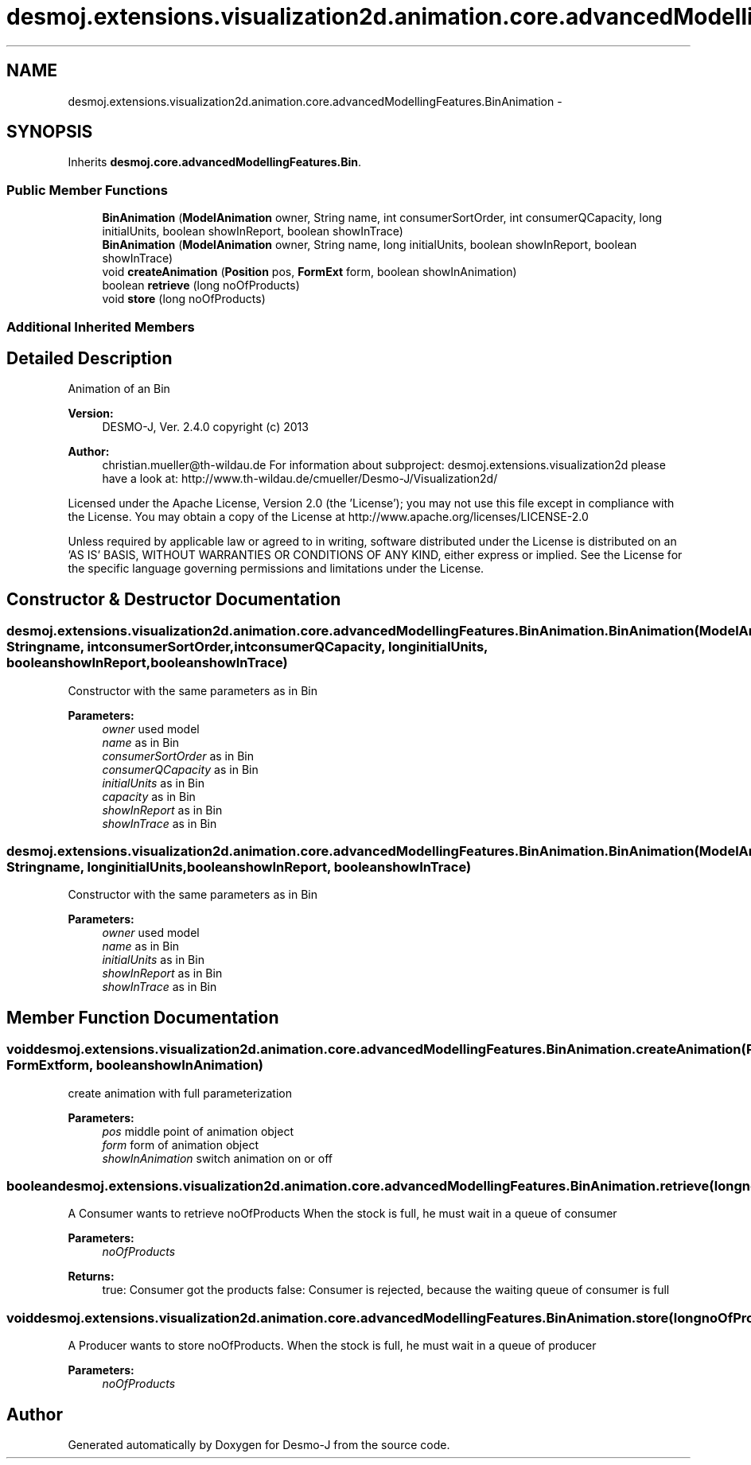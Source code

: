 .TH "desmoj.extensions.visualization2d.animation.core.advancedModellingFeatures.BinAnimation" 3 "Wed Dec 4 2013" "Version 1.0" "Desmo-J" \" -*- nroff -*-
.ad l
.nh
.SH NAME
desmoj.extensions.visualization2d.animation.core.advancedModellingFeatures.BinAnimation \- 
.SH SYNOPSIS
.br
.PP
.PP
Inherits \fBdesmoj\&.core\&.advancedModellingFeatures\&.Bin\fP\&.
.SS "Public Member Functions"

.in +1c
.ti -1c
.RI "\fBBinAnimation\fP (\fBModelAnimation\fP owner, String name, int consumerSortOrder, int consumerQCapacity, long initialUnits, boolean showInReport, boolean showInTrace)"
.br
.ti -1c
.RI "\fBBinAnimation\fP (\fBModelAnimation\fP owner, String name, long initialUnits, boolean showInReport, boolean showInTrace)"
.br
.ti -1c
.RI "void \fBcreateAnimation\fP (\fBPosition\fP pos, \fBFormExt\fP form, boolean showInAnimation)"
.br
.ti -1c
.RI "boolean \fBretrieve\fP (long noOfProducts)"
.br
.ti -1c
.RI "void \fBstore\fP (long noOfProducts)"
.br
.in -1c
.SS "Additional Inherited Members"
.SH "Detailed Description"
.PP 
Animation of an Bin
.PP
\fBVersion:\fP
.RS 4
DESMO-J, Ver\&. 2\&.4\&.0 copyright (c) 2013 
.RE
.PP
\fBAuthor:\fP
.RS 4
christian.mueller@th-wildau.de For information about subproject: desmoj\&.extensions\&.visualization2d please have a look at: http://www.th-wildau.de/cmueller/Desmo-J/Visualization2d/
.RE
.PP
Licensed under the Apache License, Version 2\&.0 (the 'License'); you may not use this file except in compliance with the License\&. You may obtain a copy of the License at http://www.apache.org/licenses/LICENSE-2.0
.PP
Unless required by applicable law or agreed to in writing, software distributed under the License is distributed on an 'AS IS' BASIS, WITHOUT WARRANTIES OR CONDITIONS OF ANY KIND, either express or implied\&. See the License for the specific language governing permissions and limitations under the License\&. 
.SH "Constructor & Destructor Documentation"
.PP 
.SS "desmoj\&.extensions\&.visualization2d\&.animation\&.core\&.advancedModellingFeatures\&.BinAnimation\&.BinAnimation (\fBModelAnimation\fPowner, Stringname, intconsumerSortOrder, intconsumerQCapacity, longinitialUnits, booleanshowInReport, booleanshowInTrace)"
Constructor with the same parameters as in Bin 
.PP
\fBParameters:\fP
.RS 4
\fIowner\fP used model 
.br
\fIname\fP as in Bin 
.br
\fIconsumerSortOrder\fP as in Bin 
.br
\fIconsumerQCapacity\fP as in Bin 
.br
\fIinitialUnits\fP as in Bin 
.br
\fIcapacity\fP as in Bin 
.br
\fIshowInReport\fP as in Bin 
.br
\fIshowInTrace\fP as in Bin 
.RE
.PP

.SS "desmoj\&.extensions\&.visualization2d\&.animation\&.core\&.advancedModellingFeatures\&.BinAnimation\&.BinAnimation (\fBModelAnimation\fPowner, Stringname, longinitialUnits, booleanshowInReport, booleanshowInTrace)"
Constructor with the same parameters as in Bin 
.PP
\fBParameters:\fP
.RS 4
\fIowner\fP used model 
.br
\fIname\fP as in Bin 
.br
\fIinitialUnits\fP as in Bin 
.br
\fIshowInReport\fP as in Bin 
.br
\fIshowInTrace\fP as in Bin 
.RE
.PP

.SH "Member Function Documentation"
.PP 
.SS "void desmoj\&.extensions\&.visualization2d\&.animation\&.core\&.advancedModellingFeatures\&.BinAnimation\&.createAnimation (\fBPosition\fPpos, \fBFormExt\fPform, booleanshowInAnimation)"
create animation with full parameterization 
.PP
\fBParameters:\fP
.RS 4
\fIpos\fP middle point of animation object 
.br
\fIform\fP form of animation object 
.br
\fIshowInAnimation\fP switch animation on or off 
.RE
.PP

.SS "boolean desmoj\&.extensions\&.visualization2d\&.animation\&.core\&.advancedModellingFeatures\&.BinAnimation\&.retrieve (longnoOfProducts)"
A Consumer wants to retrieve noOfProducts When the stock is full, he must wait in a queue of consumer 
.PP
\fBParameters:\fP
.RS 4
\fInoOfProducts\fP 
.RE
.PP
\fBReturns:\fP
.RS 4
true: Consumer got the products false: Consumer is rejected, because the waiting queue of consumer is full 
.RE
.PP

.SS "void desmoj\&.extensions\&.visualization2d\&.animation\&.core\&.advancedModellingFeatures\&.BinAnimation\&.store (longnoOfProducts)"
A Producer wants to store noOfProducts\&. When the stock is full, he must wait in a queue of producer 
.PP
\fBParameters:\fP
.RS 4
\fInoOfProducts\fP 
.RE
.PP


.SH "Author"
.PP 
Generated automatically by Doxygen for Desmo-J from the source code\&.

